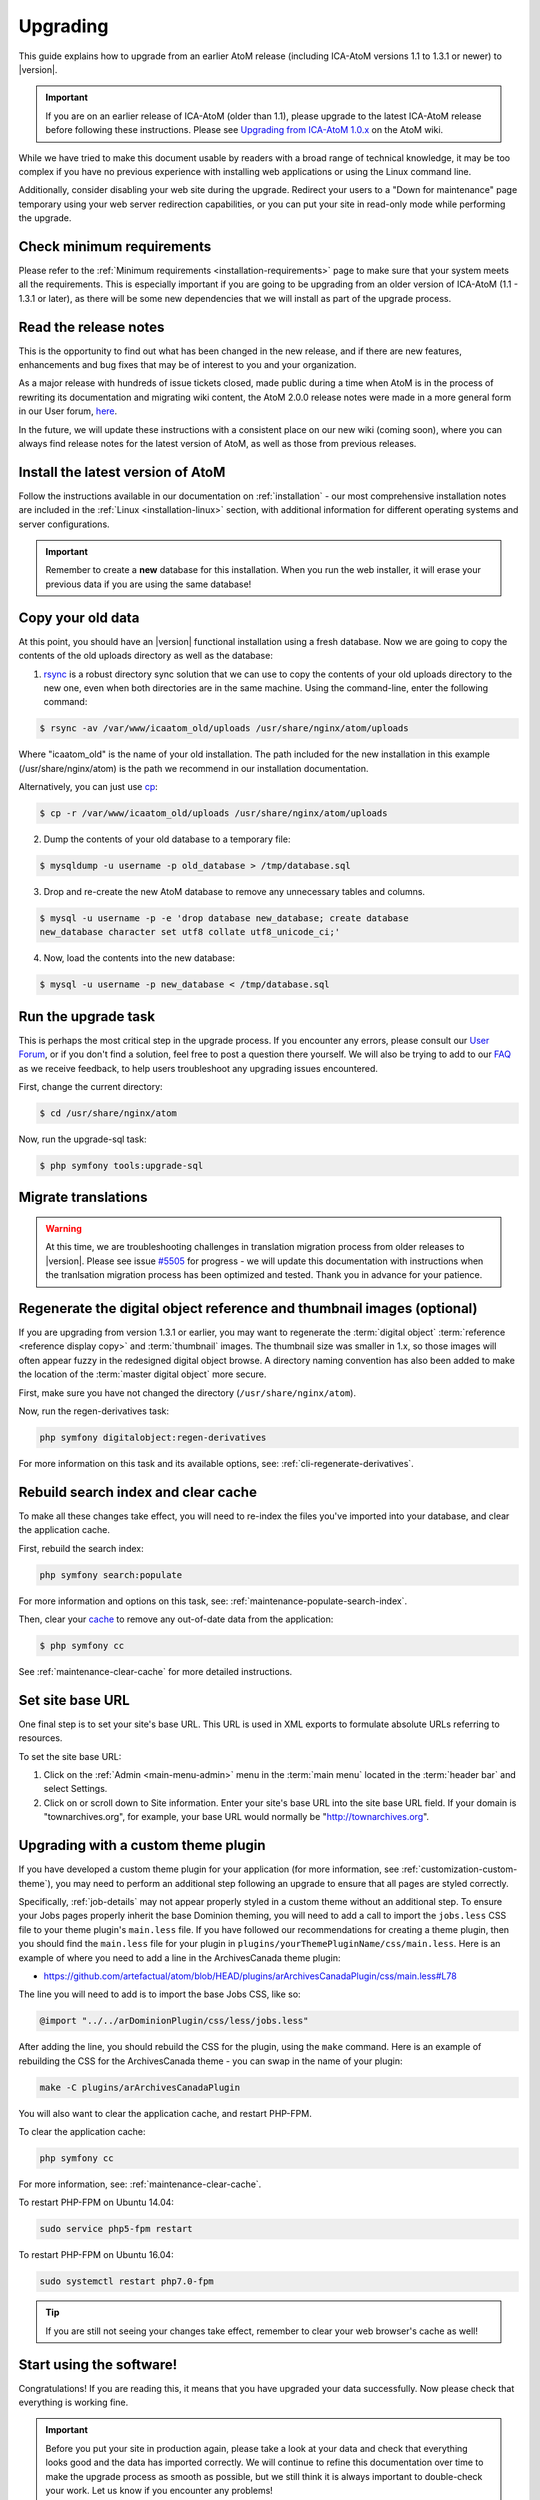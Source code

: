 .. _installation-upgrading:

=========
Upgrading
=========

This guide explains how to upgrade from an earlier AtoM release (including
ICA-AtoM versions 1.1 to 1.3.1 or newer) to |version|.

.. IMPORTANT::

   If you are on an earlier release of ICA-AtoM (older than 1.1), please
   upgrade to the latest ICA-AtoM release before following these instructions.
   Please see `Upgrading from ICA-AtoM 1.0.x <https://wiki.accesstomemory.org/Community/Community_resources/Documentation/Upgrading_from_ICA-AtoM_1.0.x>`_ on the AtoM wiki.

While we have tried to make this document usable by readers with a broad range
of technical knowledge, it may be too complex if you have no previous
experience with installing web applications or using the Linux command line.

Additionally, consider disabling your web site during the upgrade. Redirect
your users to a "Down for maintenance" page temporary using your web server
redirection capabilities, or you can put your site in read-only mode while
performing the upgrade.

.. _upgrading-requirements:

Check minimum requirements
==========================

Please refer to the :ref:`Minimum requirements <installation-requirements>`
page to make sure that your system meets all the requirements. This is
especially important if you are going to be upgrading from an older version
of ICA-AtoM (1.1 - 1.3.1 or later), as there will be some new dependencies
that we will install as part of the upgrade process.

.. _upgrading-release-notes:

Read the release notes
======================

This is the opportunity to find out what has been changed in the new release,
and if there are new features, enhancements and bug fixes that may be of
interest to you and your organization.

As a major release with hundreds of issue tickets closed, made public during a
time when AtoM is in the process of rewriting its documentation and migrating
wiki content, the AtoM 2.0.0 release notes were made in a more general form in
our User forum,
`here <https://groups.google.com/d/msg/ica-atom-users/_zgOnNxM1mE/ODGTv_Bxox4J>`__.

In the future, we will update these instructions with a consistent place on
our new wiki (coming soon), where you can always find release notes for the
latest version of AtoM, as well as those from previous releases.

.. _upgrading-install-atom:

Install the latest version of AtoM
==================================

Follow the instructions available in our documentation on :ref:`installation`
- our most comprehensive installation notes are included in the
:ref:`Linux <installation-linux>` section, with additional information for
different operating systems and server configurations.

.. IMPORTANT::

   Remember to create a **new** database for this installation. When you run
   the web installer, it will erase your previous data if you are using the
   same database!

.. _upgrading-copy-data:

Copy your old data
==================

At this point, you should have an |version| functional installation using a
fresh database. Now we are going to copy the contents of the old uploads
directory as well as the database:

1. `rsync <https://rsync.samba.org/>`__ is a robust directory sync solution
   that we can use to copy the contents of your old uploads directory to the
   new one, even when both directories are in the same machine. Using the
   command-line, enter the following command:

.. code-block:: bash

   $ rsync -av /var/www/icaatom_old/uploads /usr/share/nginx/atom/uploads

Where "icaatom_old" is the name of your old installation. The path included
for the new installation in this example (/usr/share/nginx/atom) is the path
we recommend in our installation documentation.

Alternatively, you can just use `cp <https://en.wikipedia.org/wiki/Cp_%28Unix%29>`__:

.. code-block:: bash

   $ cp -r /var/www/icaatom_old/uploads /usr/share/nginx/atom/uploads

2. Dump the contents of your old database to a temporary file:

.. code-block:: bash

   $ mysqldump -u username -p old_database > /tmp/database.sql

3. Drop and re-create the new AtoM database to remove any unnecessary tables and
   columns.

.. code-block:: bash

   $ mysql -u username -p -e 'drop database new_database; create database
   new_database character set utf8 collate utf8_unicode_ci;'

4. Now, load the contents into the new database:

.. code-block:: bash

   $ mysql -u username -p new_database < /tmp/database.sql

.. _upgrading-run-upgrade-task:

Run the upgrade task
====================

This is perhaps the most critical step in the upgrade process. If you
encounter any errors, please consult our 
`User Forum <https://groups.google.com/forum/#!forum/ica-atom-users>`__, or if 
you don't find a solution, feel free to post a question there yourself. We will 
also be trying to add to our `FAQ <https://wiki.accesstomemory.org/AtoM-FAQ>`__ 
as we receive feedback, to help users troubleshoot any upgrading issues 
encountered.

First, change the current directory:

.. code-block:: bash

   $ cd /usr/share/nginx/atom

Now, run the upgrade-sql task:

.. code-block:: bash

   $ php symfony tools:upgrade-sql

.. _upgrading-migrate-translations:

Migrate translations
====================

.. WARNING::

   At this time, we are troubleshooting challenges in translation migration
   process from older releases to |version|. Please see issue
   `#5505 <https://projects.artefactual.com/issues/5505>`__ for progress - we
   will update this documentation with instructions when the tranlsation
   migration process has been optimized and tested. Thank you in advance for
   your patience.

.. _upgrading-regen-digital-objects:

Regenerate the digital object reference and thumbnail images (optional)
=======================================================================

If you are upgrading from version 1.3.1 or earlier, you may want to regenerate
the :term:`digital object` :term:`reference <reference display copy>` and
:term:`thumbnail` images. The thumbnail size was smaller in 1.x, so those
images will often appear fuzzy in the redesigned digital object browse. A
directory naming convention has also been added to make the location of the
:term:`master digital object` more secure.

First, make sure you have not changed the directory (``/usr/share/nginx/atom``).

Now, run the regen-derivatives task:

.. code-block:: bash

   php symfony digitalobject:regen-derivatives

For more information on this task and its available options, see: 
:ref:`cli-regenerate-derivatives`.

.. _upgrading-rebuild-index-cc:

Rebuild search index and clear cache
====================================

To make all these changes take effect, you will need to re-index the files
you've imported into your database, and clear the application cache.

First, rebuild the search index:

.. code-block:: bash

   php symfony search:populate

For more information and options on this task, see: 
:ref:`maintenance-populate-search-index`.

Then, clear your `cache <http://symfony.com/legacy/doc/book/1_0/en/12-Caching>`__
to remove any out-of-date data from the application:

.. code-block:: bash

   $ php symfony cc

See :ref:`maintenance-clear-cache` for more detailed instructions.

.. _upgrading-use-software:

Set site base URL
=================

One final step is to set your site's base URL. This URL is used in XML exports
to formulate absolute URLs referring to resources.

To set the site base URL:

.. |gears| image:: ../../images/gears.png
   :height: 18
   :width: 18

1. Click on the |gears| :ref:`Admin <main-menu-admin>` menu in the :term:`main
   menu` located in the :term:`header bar` and select Settings.

2. Click on or scroll down to Site information. Enter your site's base URL
   into the site base URL field. If your domain is "townarchives.org", for
   example, your base URL would normally be "http://townarchives.org".

.. SEEALSO::

   * :ref:`Site information <site-information>`

.. _upgrading-custom-themes:

Upgrading with a custom theme plugin
====================================

If you have developed a custom theme plugin for your application (for more
information, see :ref:`customization-custom-theme`), you may need to perform
an additional step following an upgrade to ensure that all pages are styled
correctly.

Specifically, :ref:`job-details` may not appear properly styled in a custom
theme without an additional step. To ensure your Jobs pages properly inherit
the base Dominion theming, you will need to add a call to import the
``jobs.less`` CSS file to your theme plugin's ``main.less`` file. If you have
followed our recommendations for creating a theme plugin, then you should find
the ``main.less`` file for your plugin in
``plugins/yourThemePluginName/css/main.less``. Here is an example of where you
need to add a line in the ArchivesCanada theme plugin:

* https://github.com/artefactual/atom/blob/HEAD/plugins/arArchivesCanadaPlugin/css/main.less#L78

The line you will need to add is to import the base Jobs CSS, like so: 

.. code-block:: bash

   @import "../../arDominionPlugin/css/less/jobs.less" 

After adding the line, you should rebuild the CSS for the plugin, using the 
``make`` command. Here is an example of rebuilding the CSS for the ArchivesCanada 
theme - you can swap in the name of your plugin: 

.. code-block:: bash

   make -C plugins/arArchivesCanadaPlugin

You will also want to clear the application cache, and restart PHP-FPM. 

To clear the application cache: 

.. code-block:: bash

   php symfony cc

For more information, see: :ref:`maintenance-clear-cache`. 

To restart PHP-FPM on Ubuntu 14.04: 

.. code-block:: bash

   sudo service php5-fpm restart

To restart PHP-FPM on Ubuntu 16.04: 

.. code-block:: bash

   sudo systemctl restart php7.0-fpm

.. TIP::

   If you are still not seeing your changes take effect, remember to clear your
   web browser's cache as well! 

Start using the software!
=========================

Congratulations! If you are reading this, it means that you have upgraded your
data successfully. Now please check that everything is working fine.

.. IMPORTANT::

   Before you put your site in production again, please take a look at your
   data and check that everything looks good and the data has imported
   correctly. We will continue to refine this documentation over time to make
   the upgrade process as smooth as possible, but we still think it is always
   important to double-check your work. Let us know if you encounter any
   problems!


:ref:`Back to top <installation-upgrading>`
